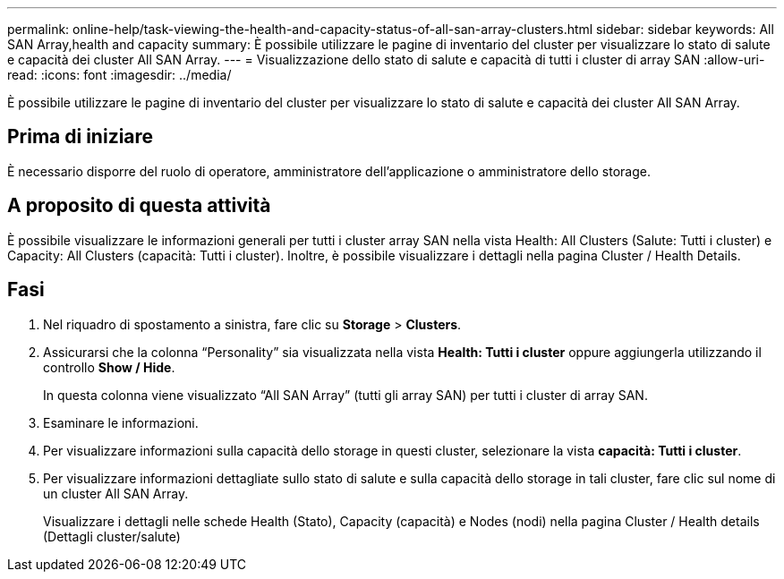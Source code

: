 ---
permalink: online-help/task-viewing-the-health-and-capacity-status-of-all-san-array-clusters.html 
sidebar: sidebar 
keywords: All SAN Array,health and capacity 
summary: È possibile utilizzare le pagine di inventario del cluster per visualizzare lo stato di salute e capacità dei cluster All SAN Array. 
---
= Visualizzazione dello stato di salute e capacità di tutti i cluster di array SAN
:allow-uri-read: 
:icons: font
:imagesdir: ../media/


[role="lead"]
È possibile utilizzare le pagine di inventario del cluster per visualizzare lo stato di salute e capacità dei cluster All SAN Array.



== Prima di iniziare

È necessario disporre del ruolo di operatore, amministratore dell'applicazione o amministratore dello storage.



== A proposito di questa attività

È possibile visualizzare le informazioni generali per tutti i cluster array SAN nella vista Health: All Clusters (Salute: Tutti i cluster) e Capacity: All Clusters (capacità: Tutti i cluster). Inoltre, è possibile visualizzare i dettagli nella pagina Cluster / Health Details.



== Fasi

. Nel riquadro di spostamento a sinistra, fare clic su *Storage* > *Clusters*.
. Assicurarsi che la colonna "`Personality`" sia visualizzata nella vista *Health: Tutti i cluster* oppure aggiungerla utilizzando il controllo *Show / Hide*.
+
In questa colonna viene visualizzato "`All SAN Array`" (tutti gli array SAN) per tutti i cluster di array SAN.

. Esaminare le informazioni.
. Per visualizzare informazioni sulla capacità dello storage in questi cluster, selezionare la vista *capacità: Tutti i cluster*.
. Per visualizzare informazioni dettagliate sullo stato di salute e sulla capacità dello storage in tali cluster, fare clic sul nome di un cluster All SAN Array.
+
Visualizzare i dettagli nelle schede Health (Stato), Capacity (capacità) e Nodes (nodi) nella pagina Cluster / Health details (Dettagli cluster/salute)


